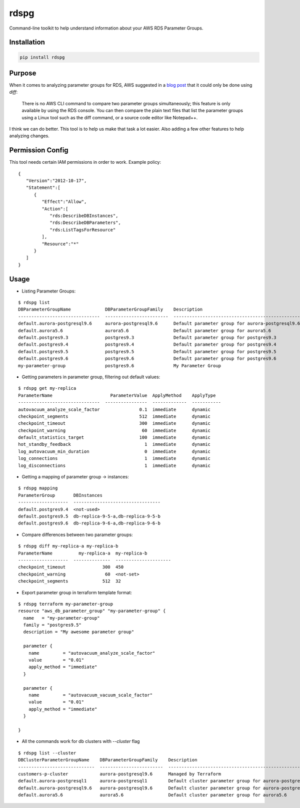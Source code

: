 rdspg
======

Command-line toolkit to help understand information about your AWS RDS Parameter Groups.

Installation
------------

.. code:: bash

    pip install rdspg
    
Purpose
-------

When it comes to analyzing parameter groups for RDS, AWS suggested in a `blog post <https://aws.amazon.com/premiumsupport/knowledge-center/default-custom-groups/>`_ that it could only be done using `diff`:

    There is no AWS CLI command to compare two parameter groups simultaneously; this feature is only available by using the RDS console.
    You can then compare the plain text files that list the parameter groups using a Linux tool such as the diff command, or a source code editor like Notepad++.

I think we can do better. This tool is to help us make that task a lot easier. Also adding a few other features to help analyzing changes.

Permission Config
-----------------
This tool needs certain IAM permissions in order to work. Example policy:

::

    {
       "Version":"2012-10-17",
       "Statement":[
          {
             "Effect":"Allow",
             "Action":[
                "rds:DescribeDBInstances",
                "rds:DescribeDBParameters",
                "rds:ListTagsForResource"
             ],
             "Resource":"*"
          }
       ]
    }

Usage
-----
* Listing Parameter Groups:

::

    $ rdspg list
    DBParameterGroupName             DBParameterGroupFamily    Description
    -------------------------------  ------------------------  ----------------------------------------------------------
    default.aurora-postgresql9.6     aurora-postgresql9.6      Default parameter group for aurora-postgresql9.6
    default.aurora5.6                aurora5.6                 Default parameter group for aurora5.6
    default.postgres9.3              postgres9.3               Default parameter group for postgres9.3
    default.postgres9.4              postgres9.4               Default parameter group for postgres9.4
    default.postgres9.5              postgres9.5               Default parameter group for postgres9.5
    default.postgres9.6              postgres9.6               Default parameter group for postgres9.6
    my-parameter-group               postgres9.6               My Parameter Group

* Getting parameters in parameter group, filtering out default values:

::

    $ rdspg get my-replica
    ParameterName                      ParameterValue  ApplyMethod    ApplyType
    -------------------------------  ----------------  -------------  -----------
    autovacuum_analyze_scale_factor               0.1  immediate      dynamic
    checkpoint_segments                           512  immediate      dynamic
    checkpoint_timeout                            300  immediate      dynamic
    checkpoint_warning                             60  immediate      dynamic
    default_statistics_target                     100  immediate      dynamic
    hot_standby_feedback                            1  immediate      dynamic
    log_autovacuum_min_duration                     0  immediate      dynamic
    log_connections                                 1  immediate      dynamic
    log_disconnections                              1  immediate      dynamic

* Getting a mapping of parameter group -> instances:

::

    $ rdspg mapping
    ParameterGroup       DBInstances
    -------------------  ---------------------------------
    default.postgres9.4  <not-used>
    default.postgres9.5  db-replica-9-5-a,db-replica-9-5-b
    default.postgres9.6  db-replica-9-6-a,db-replica-9-6-b

* Compare differences between two parameter groups:

::

    $ rdspg diff my-replica-a my-replica-b
    ParameterName          my-replica-a  my-replica-b
    -------------------  --------------  ---------------------
    checkpoint_timeout              300  450
    checkpoint_warning               60  <not-set>
    checkpoint_segments             512  32

* Export parameter group in terraform template format:

::

    $ rdspg terraform my-parameter-group
    resource "aws_db_parameter_group" "my-parameter-group" {
      name   = "my-parameter-group"
      family = "postgres9.5"
      description = "My awesome parameter group"
    
      parameter {
        name         = "autovacuum_analyze_scale_factor"
        value        = "0.01"
        apply_method = "immediate"
      }
    
      parameter {
        name         = "autovacuum_vacuum_scale_factor"
        value        = "0.01"
        apply_method = "immediate"
      }
    
    }

* All the commands work for db clusters with `--cluster` flag

::

    $ rdspg list --cluster
    DBClusterParameterGroupName    DBParameterGroupFamily    Description
    -----------------------------  ------------------------  --------------------------------------------------------
    customers-p-cluster            aurora-postgresql9.6      Managed by Terraform
    default.aurora-postgresql1     aurora-postgresql1        Default cluster parameter group for aurora-postgresql1
    default.aurora-postgresql9.6   aurora-postgresql9.6      Default cluster parameter group for aurora-postgresql9.6
    default.aurora5.6              aurora5.6                 Default cluster parameter group for aurora5.6
